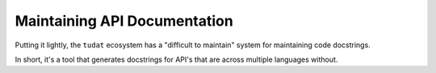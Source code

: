 .. post:: 2021-05-07
   :tags: developer
   :author: Geoffrey

Maintaining API Documentation
==============================

Putting it lightly, the ``tudat`` ecosystem has a "difficult to maintain"
system for maintaining code docstrings.

In short, it's a tool that generates docstrings for API's that are across
multiple languages without.

